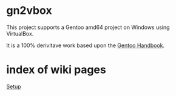 * gn2vbox

  This project supports a Gentoo amd64 project on Windows using VirtualBox.

  It is a 100% derivitave work based upon the [[https://wiki.gentoo.org/wiki/Handbook:Main_Page][Gentoo Handbook]].

* index of wiki pages  

  [[][Setup]]
